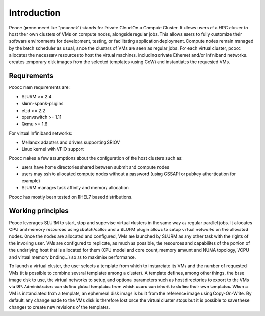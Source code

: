 Introduction
============
Pcocc (pronounced like "peacock") stands for Private Cloud On a Compute Cluster. It allows users of a HPC cluster to host their own clusters of VMs on compute nodes, alongside regular jobs. This allows users to fully customize their software environments for development, testing, or facilitating application deployment. Compute nodes remain managed by the batch scheduler as usual, since the clusters of VMs are seen as regular jobs. For each virtual cluster, pcocc allocates the necessary resources to host the virtual machines, including private Ethernet and/or Infiniband networks, creates temporary disk images from the selected templates (using CoW) and instantiates the requested VMs.

Requirements
-------------

Pcocc main requirements are:

* SLURM >= 2.4
* slurm-spank-plugins
* etcd >= 2.2
* openvswitch >= 1.11
* Qemu >= 1.6

For virtual Infiniband networks:

* Mellanox adapters and drivers supporting SRIOV
* Linux kernel with VFIO support

Pcocc makes a few assumptions about the configuration of the host clusters such as:

* users have home directories shared between submit and compute nodes
* users may ssh to allocated compute nodes without a password (using GSSAPI or pubkey athentication for example)
* SLURM manages task affinity and memory allocation

Pcocc has mostly been tested on RHEL7 based distributions.

Working principles
------------------

Pcocc leverages SLURM to start, stop and supervise virtual clusters in the same way as regular parallel jobs. It allocates CPU and memory resources using sbatch/salloc and a SLURM plugin allows to setup virtual networks on the allocated nodes. Once the nodes are allocated and configured, VMs are launched by SLURM as any other task with the rights of the invoking user. VMs are configured to replicate, as much as possible, the resources and capabilites of the portion of the underlying host that is allocated for them (CPU model and core count, memory amount and NUMA topology, VCPU and virtual memory binding...) so as to maximise performance.

To launch a virtual cluster, the user selects a template from which to instanciate its VMs and the number of requested VMs (it is possible to combine several templates among a cluster). A template defines, among other things, the base image disk to use, the virtual networks to setup, and optional parameters such as host directories to export to the VMs via 9P. Administrators can define global templates from which users can inherit to define their own templates. When a VM is instanciated from a template, an ephemeral disk image is built from the reference image using Copy-On-Write. By default, any change made to the VMs disk is therefore lost once the virtual cluster stops but it is possible to save these changes to create new revisions of the templates.
